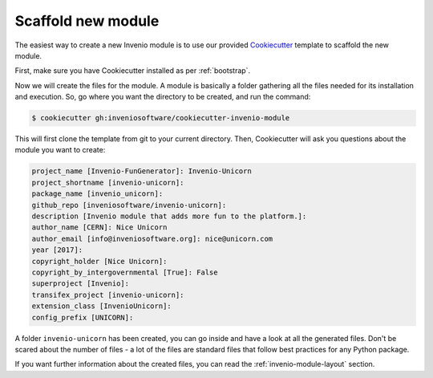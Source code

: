 ..
    This file is part of Invenio.
    Copyright (C) 2017-2018 CERN.

    Invenio is free software; you can redistribute it and/or modify it
    under the terms of the MIT License; see LICENSE file for more details.

Scaffold new module
===================
The easiest way to create a new Invenio module is to use our provided
`Cookiecutter <https://cookiecutter.readthedocs.io/en/latest/installation.html>`_
template to scaffold the new module.

First, make sure you have Cookiecutter installed as per :ref:`bootstrap`.

Now we will create the files for the module. A module is basically a folder
gathering all the files needed for its installation and execution. So, go where
you want the directory to be created, and run the command:

.. code-block:: console

    $ cookiecutter gh:inveniosoftware/cookiecutter-invenio-module


This will first clone the template from git to your current directory. Then,
Cookiecutter will ask you questions about the module you want to create:

.. code-block:: console

    project_name [Invenio-FunGenerator]: Invenio-Unicorn
    project_shortname [invenio-unicorn]:
    package_name [invenio_unicorn]:
    github_repo [inveniosoftware/invenio-unicorn]:
    description [Invenio module that adds more fun to the platform.]:
    author_name [CERN]: Nice Unicorn
    author_email [info@inveniosoftware.org]: nice@unicorn.com
    year [2017]:
    copyright_holder [Nice Unicorn]:
    copyright_by_intergovernmental [True]: False
    superproject [Invenio]:
    transifex_project [invenio-unicorn]:
    extension_class [InvenioUnicorn]:
    config_prefix [UNICORN]:

A folder ``invenio-unicorn`` has been created, you can go inside and have a
look at all the generated files. Don't be scared about the number of files -
a lot of the files are standard files that follow best practices for any Python
package.

If you want further information about the created files, you can read the
:ref:`invenio-module-layout` section.
